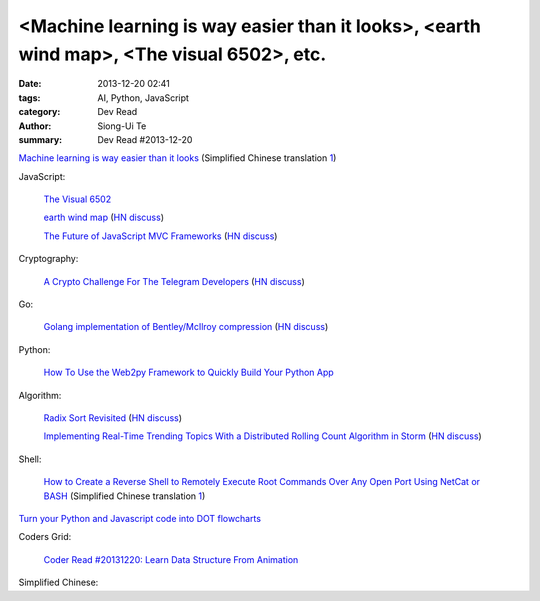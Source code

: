 <Machine learning is way easier than it looks>, <earth wind map>, <The visual 6502>, etc.
#########################################################################################

:date: 2013-12-20 02:41
:tags: AI, Python, JavaScript
:category: Dev Read
:author: Siong-Ui Te
:summary: Dev Read #2013-12-20


`Machine learning is way easier than it looks <http://insideintercom.io/machine-learning-way-easier-than-it-looks/>`_
(Simplified Chinese translation `1 <http://blog.jobbole.com/53546/>`__)

JavaScript:

  `The Visual 6502 <http://visual6502.org/JSSim/>`_

  `earth wind map <http://earth.nullschool.net/#current/wind/isobaric/1000hPa/orthographic=-239.89,15.27,435>`_
  (`HN discuss <https://news.ycombinator.com/item?id=6936481>`__)

  `The Future of JavaScript MVC Frameworks <http://swannodette.github.io/2013/12/17/the-future-of-javascript-mvcs/>`_
  (`HN discuss <https://news.ycombinator.com/item?id=6936975>`__)

Cryptography:

  `A Crypto Challenge For The Telegram Developers <http://thoughtcrime.org/blog/telegram-crypto-challenge/>`_
  (`HN discuss <https://news.ycombinator.com/item?id=6936539>`__)

Go:

  `Golang implementation of Bentley/McIlroy compression <https://github.com/cloudflare/bm>`_
  (`HN discuss <https://news.ycombinator.com/item?id=6935784>`__)

Python:

  `How To Use the Web2py Framework to Quickly Build Your Python App <https://www.digitalocean.com/community/articles/how-to-use-the-web2py-framework-to-quickly-build-your-python-app>`_

Algorithm:

  `Radix Sort Revisited <http://codercorner.com/RadixSortRevisited.htm>`_
  (`HN discuss <https://news.ycombinator.com/item?id=6935805>`__)

  `Implementing Real-Time Trending Topics With a Distributed Rolling Count Algorithm in Storm <http://www.michael-noll.com/blog/2013/01/18/implementing-real-time-trending-topics-in-storm/>`_
  (`HN discuss <https://news.ycombinator.com/item?id=6935825>`__)

Shell:

  `How to Create a Reverse Shell to Remotely Execute Root Commands Over Any Open Port Using NetCat or BASH <http://null-byte.wonderhowto.com/how-to/create-reverse-shell-remotely-execute-root-commands-over-any-open-port-using-netcat-bash-0132658/>`_
  (Simplified Chinese translation `1 <http://www.aqee.net/create-reverse-shell-to-remotely-execute-root-commands-using-netcat-or-bash/>`__)


`Turn your Python and Javascript code into DOT flowcharts <https://github.com/scottrogowski/code2flow>`_


Coders Grid:

  `Coder Read #20131220: Learn Data Structure From Animation <http://www.codersgrid.com/2013/12/20/coder-read-20131220-learn-data-structure-from-animation/>`_


Simplified Chinese:

